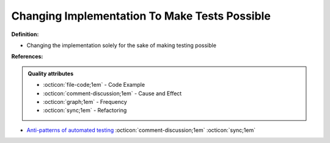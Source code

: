 Changing Implementation To Make Tests Possible
^^^^^
**Definition:**

* Changing the implementation solely for the sake of making testing possible


**References:**

.. admonition:: Quality attributes

    * :octicon:`file-code;1em` -  Code Example
    * :octicon:`comment-discussion;1em` -  Cause and Effect
    * :octicon:`graph;1em` -  Frequency
    * :octicon:`sync;1em` -  Refactoring

* `Anti-patterns of automated testing <https://medium.com/swlh/anti-patterns-of-automated-software-testing-b396283a4cb6>`_ :octicon:`comment-discussion;1em` :octicon:`sync;1em`
